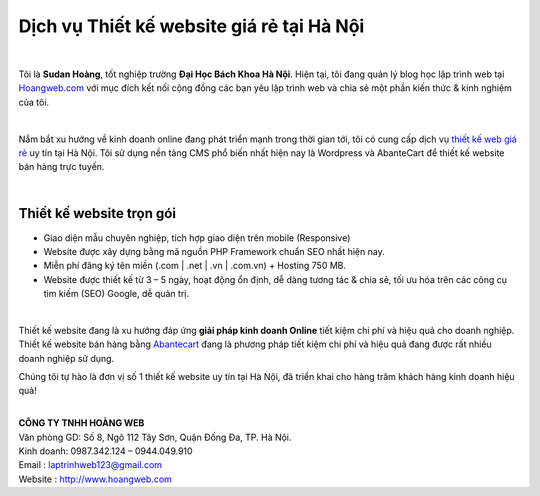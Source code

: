 Dịch vụ Thiết kế website giá rẻ tại Hà Nội
==========================================


.. raw:: html

   <article class="article-body" id="article-body" rel="image-enlarge">

|image0|

| 

Tôi là \ **Sudan Hoàng**, tốt nghiệp trường \ **Đại Học Bách Khoa Hà
Nội**. Hiện tại, tôi đang quản lý blog học lập trình web tại
`Hoangweb.com`_ với mục đích kết nối cộng đồng các bạn yêu lập trình web
và chia sẻ một phần kiến thức & kinh nghiệm của tôi.

| 

Nắm bắt xu hướng về kinh doanh online đang phát triển mạnh trong thời
gian tới, tôi có cung cấp dịch vụ `thiết kế web giá rẻ`_ uy tín tại Hà
Nội. Tôi sử dụng nền tảng CMS phổ biến nhất hiện nay là Wordpress và
AbanteCart để thiết kế website bán hàng trực tuyến.

| 

Thiết kế website trọn gói
-------------------------

-  Giao diện mẫu chuyên nghiệp, tích hợp giao diện trên mobile
   (Responsive)
-  Website được xây dựng bằng mã nguồn PHP Framework chuẩn SEO nhất hiện
   nay.
-  Miễn phí đăng ký tên miền (.com \| .net \| .vn \| .com.vn) + Hosting
   750 MB.
-  Website được thiết kế từ 3 – 5 ngày, hoạt động ổn định, dễ dàng tương
   tác & chia sẻ, tối ưu hóa trên các công cụ tìm kiếm (SEO) Google, dễ
   quản trị.

| 

Thiết kế website đang là xu hướng đáp ứng \ **giải pháp kinh doanh Online**\  tiết kiệm chi phí và hiệu quả cho doanh nghiệp. 
Thiết kế website bán hàng bằng `Abantecart`_ đang là phương pháp tiết kiệm chi
phí và hiệu quả đang được rất nhiều doanh nghiệp sử dụng.

Chúng tôi tự hào là đơn vị số 1 thiết kế website uy tín tại Hà Nội, đã
triển khai cho hàng trăm khách hàng kinh doanh hiệu quả!

| 

| **CÔNG TY TNHH HOÀNG WEB**
| Văn phòng GD: Số 8, Ngõ 112 Tây Sơn, Quận Đống Đa, TP. Hà Nội.
| Kinh doanh: 0987.342.124 – 0944.049.910
| Email : laptrinhweb123@gmail.com
| Website : http://www.hoangweb.com

.. raw:: html

   </article>

.. _Hoangweb.com: http://www.hoangweb.com/
.. _thiết kế web giá rẻ: http://www.hoangweb.com/thiet-ke-web-gia-re/
.. _Abantecart: http://www.abantecart.com/

.. |image0| image:: https://s3.amazonaws.com/cdn.freshdesk.com/data/helpdesk/attachments/production/13027257094/original/P57TuuvV6RI72decoU7oq7IPG3OEGk2XjA.jpg?1501819034
   :class: fr-dib fr-draggable
   :target: https://s3.amazonaws.com/cdn.freshdesk.com/data/helpdesk/attachments/production/13027257094/original/P57TuuvV6RI72decoU7oq7IPG3OEGk2XjA.jpg?1501819034